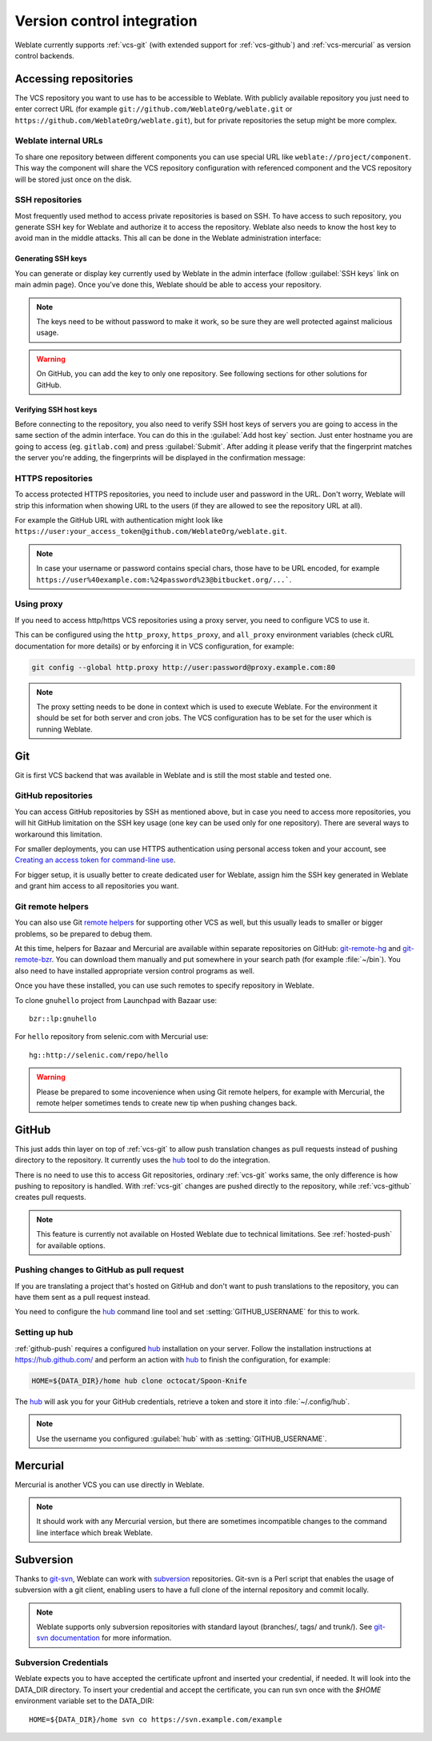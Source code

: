 .. _vcs:

Version control integration
===========================

Weblate currently supports :ref:`vcs-git` (with extended support for
:ref:`vcs-github`) and :ref:`vcs-mercurial` as version control backends.

.. _vcs-repos:

Accessing repositories
----------------------

The VCS repository you want to use has to be accessible to Weblate. With
publicly available repository you just need to enter correct URL (for example
``git://github.com/WeblateOrg/weblate.git`` or
``https://github.com/WeblateOrg/weblate.git``), but for private repositories the
setup might be more complex.

.. _internal-urls:

Weblate internal URLs
+++++++++++++++++++++

To share one repository between different components you can use special URL
like ``weblate://project/component``. This way the component will share the VCS
repository configuration with referenced component and the VCS repository will
be stored just once on the disk.

SSH repositories
++++++++++++++++

Most frequently used method to access private repositories is based on SSH. To
have access to such repository, you generate SSH key for Weblate and authorize
it to access the repository. Weblate also needs to know the host key to avoid
man in the middle attacks. This all can be done in the Weblate administration
interface:

.. image:: images/ssh-keys.png

Generating SSH keys
~~~~~~~~~~~~~~~~~~~

You can generate or display key currently used by Weblate in the admin
interface (follow :guilabel:`SSH keys` link on main admin page). Once you've
done this, Weblate should be able to access your repository.

.. note::

    The keys need to be without password to make it work, so be sure they are
    well protected against malicious usage.

.. warning::
   
    On GitHub, you can add the key to only one repository. See following
    sections for other solutions for GitHub.
    
Verifying SSH host keys
~~~~~~~~~~~~~~~~~~~~~~~

Before connecting to the repository, you also need to verify SSH host keys of
servers you are going to access in the same section of the admin interface.
You can do this in the :guilabel:`Add host key` section. Just enter hostname
you are going to access (eg. ``gitlab.com``) and press :guilabel:`Submit`.
After adding it please verify that the fingerprint matches the server you're
adding, the fingerprints will be displayed in the confirmation message:

.. image:: images/ssh-keys-added.png

   
HTTPS repositories
++++++++++++++++++

To access protected HTTPS repositories, you need to include user and password
in the URL. Don't worry, Weblate will strip this information when showing URL
to the users (if they are allowed to see the repository URL at all).

For example the GitHub URL with authentication might look like 
``https://user:your_access_token@github.com/WeblateOrg/weblate.git``.

.. note::

    In case your username or password contains special chars, those have to be
    URL encoded, for example
    ``https://user%40example.com:%24password%23@bitbucket.org/...```.

Using proxy
+++++++++++

If you need to access http/https VCS repositories using a proxy server, you
need to configure VCS to use it.

This can be configured using the ``http_proxy``, ``https_proxy``, and
``all_proxy`` environment variables (check cURL documentation for more details)
or by enforcing it in VCS configuration, for example:

.. code-block:: sh

    git config --global http.proxy http://user:password@proxy.example.com:80

.. note::

    The proxy setting needs to be done in context which is used to execute
    Weblate. For the environment it should be set for both server and cron
    jobs. The VCS configuration has to be set for the user which is running
    Weblate.

.. seealso:: 
   
    `curl manpage <https://curl.haxx.se/docs/manpage.html>`_,
    `git config documentation <https://git-scm.com/docs/git-config>`_


.. _vcs-git:

Git
---

Git is first VCS backend that was available in Weblate and is still the most
stable and tested one.

.. seealso:: 
   
    See :ref:`vcs-repos` for information how to access different kind of
    repositories.

.. _vcs-repos-github:

GitHub repositories
+++++++++++++++++++

You can access GitHub repositories by SSH as mentioned above, but in case you
need to access more repositories, you will hit GitHub limitation on the SSH key
usage (one key can be used only for one repository). There are several ways to
workaround this limitation. 

For smaller deployments, you can use HTTPS authentication using personal access
token and your account, see `Creating an access token for command-line use`_.

.. _Creating an access token for command-line use: https://help.github.com/articles/creating-an-access-token-for-command-line-use/

For bigger setup, it is usually better to create dedicated user for Weblate,
assign him the SSH key generated in Weblate and grant him access to all
repositories you want.

.. _vcs-git-helpers:

Git remote helpers
++++++++++++++++++

You can also use Git `remote helpers`_ for supporting other VCS as well, but
this usually leads to smaller or bigger problems, so be prepared to debug them.

At this time, helpers for Bazaar and Mercurial are available within separate
repositories on GitHub: `git-remote-hg`_ and `git-remote-bzr`_. You can
download them manually and put somewhere in your search path (for example
:file:`~/bin`). You also need to have installed appropriate version control
programs as well.

Once you have these installed, you can use such remotes to specify repository
in Weblate.

To clone ``gnuhello`` project from Launchpad with Bazaar use::

    bzr::lp:gnuhello

For ``hello`` repository from selenic.com with Mercurial use::

    hg::http://selenic.com/repo/hello

.. _remote helpers: https://git-scm.com/docs/git-remote-helpers
.. _git-remote-hg: https://github.com/felipec/git-remote-hg
.. _git-remote-bzr: https://github.com/felipec/git-remote-bzr

.. warning::

    Please be prepared to some incovenience when using Git remote helpers,
    for example with Mercurial, the remote helper sometimes tends to create new
    tip when pushing changes back.

.. _vcs-github:

GitHub
------

.. versionadded:: 2.3

This just adds thin layer on top of :ref:`vcs-git` to allow push translation
changes as pull requests instead of pushing directory to the repository.
It currently uses the `hub`_ tool to do the integration.

There is no need to use this to access Git repositories, ordinary
:ref:`vcs-git` works same, the only difference is how pushing to repository is
handled. With :ref:`vcs-git` changes are pushed directly to the repository, while 
:ref:`vcs-github` creates pull requests.

.. note::

    This feature is currently not available on Hosted Weblate due to technical
    limitations. See :ref:`hosted-push` for available options.

.. _github-push:

Pushing changes to GitHub as pull request
+++++++++++++++++++++++++++++++++++++++++

If you are translating a project that's hosted on GitHub and don't want to
push translations to the repository, you can have them sent as a pull request instead.

You need to configure the `hub`_ command line tool and set
:setting:`GITHUB_USERNAME` for this to work.

.. seealso:: 
   
   :setting:`GITHUB_USERNAME`, :ref:`hub-setup` for configuration instructions

.. _hub-setup:

Setting up hub
++++++++++++++

:ref:`github-push` requires a configured `hub`_ installation on your server.
Follow the installation instructions at https://hub.github.com/ and perform an
action with `hub`_ to finish the configuration, for example:

.. code-block:: sh

    HOME=${DATA_DIR}/home hub clone octocat/Spoon-Knife

The `hub`_ will ask you for your GitHub credentials, retrieve a token and
store it into :file:`~/.config/hub`.

.. note::

    Use the username you configured :guilabel:`hub` with as :setting:`GITHUB_USERNAME`.

.. _hub: https://hub.github.com/

.. _vcs-mercurial:

Mercurial
---------

.. versionadded:: 2.1

Mercurial is another VCS you can use directly in Weblate. 

.. note:: 
   
    It should work with any Mercurial version, but there are sometimes
    incompatible changes to the command line interface which break Weblate.

.. seealso:: 
   
    See :ref:`vcs-repos` for information how to access different kind of
    repositories.

.. _vcs-git-svn:

Subversion
----------

.. versionadded:: 2.8

Thanks to `git-svn`_, Weblate can work with `subversion`_ repositories. Git-svn
is a Perl script that enables the usage of subversion with a git client, enabling
users to have a full clone of the internal repository and commit locally.

.. note::

    Weblate supports only subversion repositories with standard layout (branches/,
    tags/ and trunk/). See `git-svn documentation <https://git-scm.com/docs/git-svn#git-svn---stdlayout>`_
    for more information.

.. _git-svn: https://git-scm.com/docs/git-svn

.. _subversion: https://subversion.apache.org/

Subversion Credentials
++++++++++++++++++++++

Weblate expects you to have accepted the certificate upfront and inserted your
credential, if needed. It will look into the DATA_DIR directory. To insert your
credential and accept the certificate, you can run svn once with the `$HOME`
environment variable set to the DATA_DIR::

    HOME=${DATA_DIR}/home svn co https://svn.example.com/example

.. seealso::

    :setting:`DATA_DIR`
